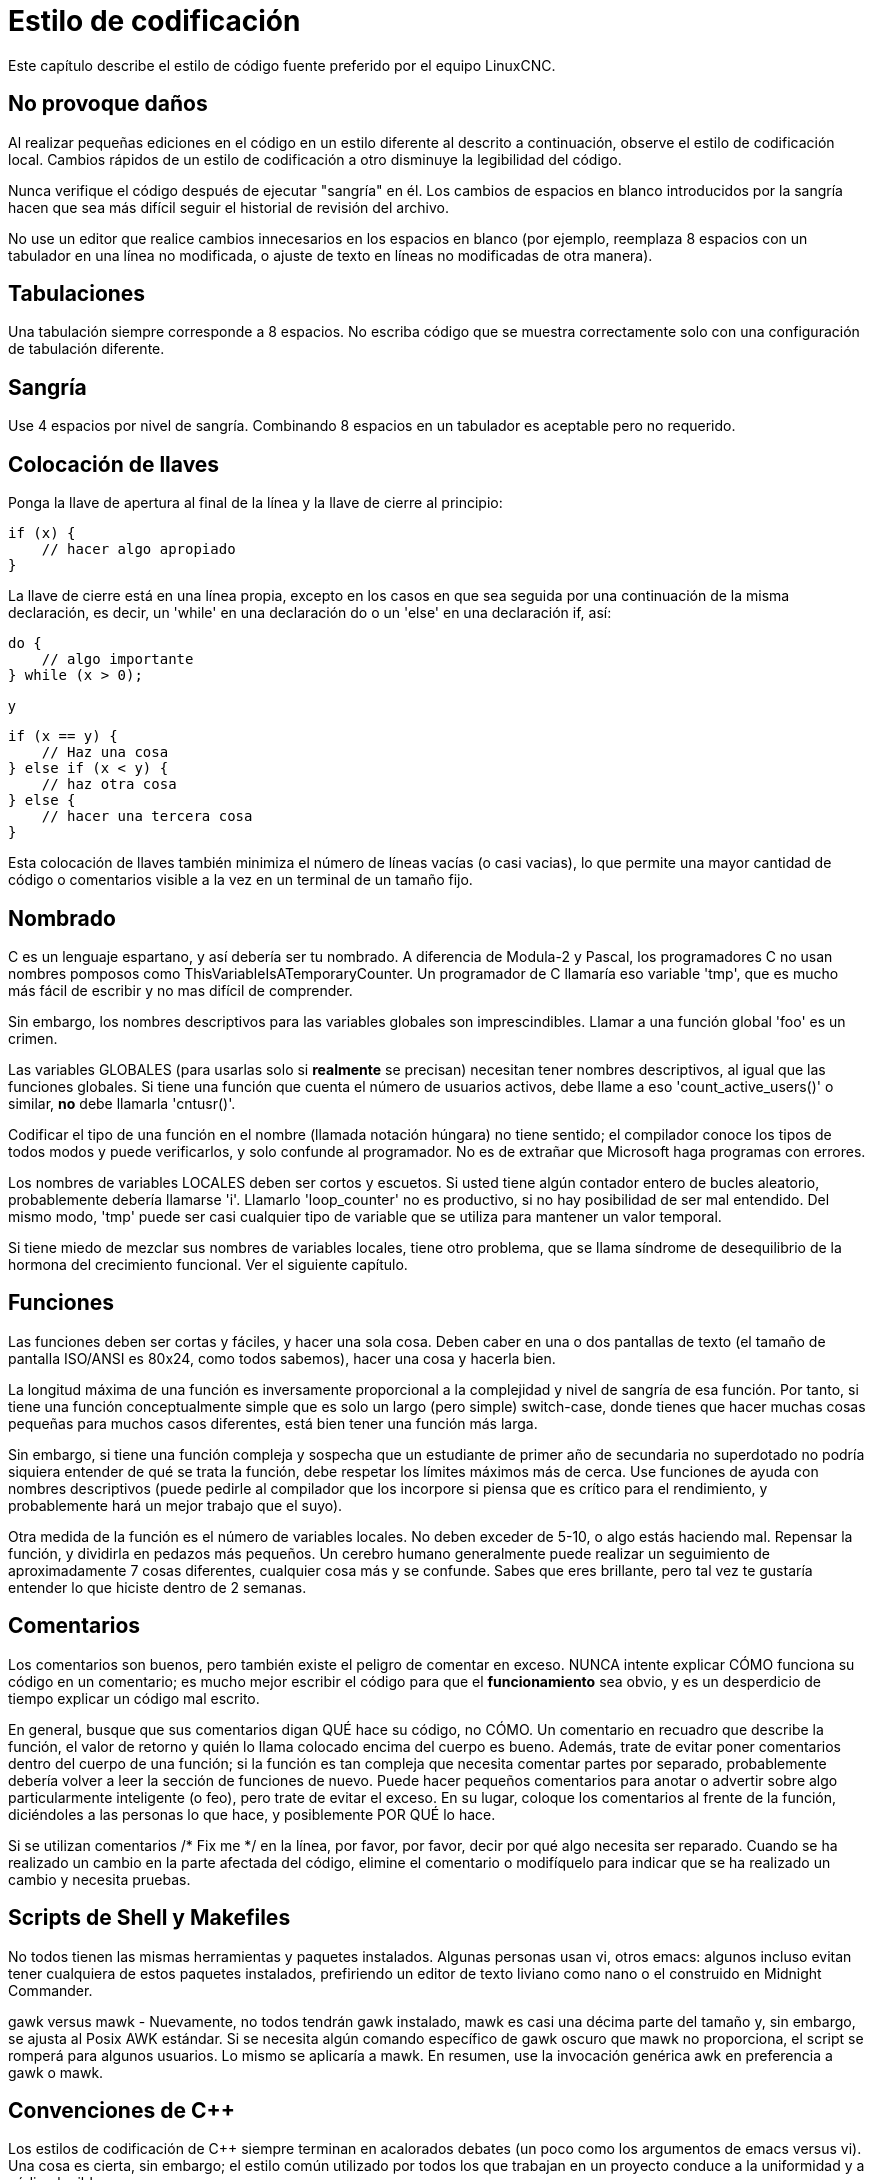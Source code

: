 :lang: es

= Estilo de codificación

Este capítulo describe el estilo de código fuente preferido por el equipo LinuxCNC.

== No provoque daños

Al realizar pequeñas ediciones en el código en un estilo diferente al
descrito a continuación, observe el estilo de codificación local. Cambios rápidos de un
estilo de codificación a otro disminuye la legibilidad del código.

Nunca verifique el código después de ejecutar "sangría" en él. Los cambios de espacios en blanco
introducidos por la sangría hacen que sea más difícil seguir el
historial de revisión del archivo.

No use un editor que realice cambios innecesarios en los espacios en blanco (por ejemplo,
reemplaza 8 espacios con un tabulador en una línea no modificada, o ajuste de texto en líneas no modificadas de otra manera).

== Tabulaciones

Una tabulación siempre corresponde a 8 espacios. No escriba código que
se muestra correctamente solo con una configuración de tabulación diferente.

== Sangría

Use 4 espacios por nivel de sangría. Combinando 8 espacios en un tabulador
es aceptable pero no requerido.

== Colocación de llaves

Ponga la llave de apertura al final de la línea y la llave de cierre al principio:


[source,c]
----
if (x) {
    // hacer algo apropiado
}
----

La llave de cierre está en una línea propia, excepto en los casos en que
sea seguida por una continuación de la misma declaración, es decir, un 'while'
en una declaración do o un 'else' en una declaración if, así:

[source,c]
----
do {
    // algo importante
} while (x > 0);
----

y

[source,c]
----
if (x == y) {
    // Haz una cosa
} else if (x < y) {
    // haz otra cosa
} else {
    // hacer una tercera cosa
}
----

Esta colocación de llaves también minimiza el número de
líneas vacías (o casi vacias), lo que permite una mayor cantidad de código o comentarios
visible a la vez en un terminal de un tamaño fijo.

== Nombrado

C es un lenguaje espartano, y así debería ser tu nombrado. A diferencia de Modula-2
y Pascal, los programadores C no usan nombres pomposos como
ThisVariableIsATemporaryCounter. Un programador de C llamaría eso
variable 'tmp', que es mucho más fácil de escribir y no mas
difícil de comprender.

Sin embargo, los nombres descriptivos para las variables globales son imprescindibles. Llamar a una
función global 'foo' es un crimen.

Las variables GLOBALES (para usarlas solo si *realmente* se precisan) necesitan
tener nombres descriptivos, al igual que las funciones globales. Si
tiene una función que cuenta el número de usuarios activos, debe
 llame a eso 'count_active_users()' o similar, *no* debe llamarla
'cntusr()'.

Codificar el tipo de una función en el nombre (llamada notación húngara)
no tiene sentido; el compilador conoce los tipos de todos modos y
puede verificarlos, y solo confunde al programador. No es de extrañar que
Microsoft haga programas con errores.

Los nombres de variables LOCALES deben ser cortos y escuetos. Si usted tiene
algún contador entero de bucles aleatorio, probablemente debería llamarse 'i'.
Llamarlo 'loop_counter' no es productivo, si no hay posibilidad de
ser mal entendido. Del mismo modo, 'tmp' puede ser casi cualquier tipo de
variable que se utiliza para mantener un valor temporal.

Si tiene miedo de mezclar sus nombres de variables locales, tiene
otro problema, que se llama síndrome de desequilibrio de la hormona del crecimiento funcional.
Ver el siguiente capítulo.

== Funciones

Las funciones deben ser cortas y fáciles, y hacer una sola cosa.
Deben caber en una o dos pantallas de texto (el tamaño de pantalla ISO/ANSI
es 80x24, como todos sabemos), hacer una cosa y hacerla bien.

La longitud máxima de una función es inversamente proporcional a la
complejidad y nivel de sangría de esa función. Por tanto, si tiene una
función conceptualmente simple que es solo un largo (pero simple)
switch-case, donde tienes que hacer muchas cosas pequeñas para muchos casos
diferentes, está bien tener una función más larga.

Sin embargo, si tiene una función compleja y sospecha que un
estudiante de primer año de secundaria no superdotado no podría siquiera
entender de qué se trata la función, debe respetar los
límites máximos más de cerca. Use funciones de ayuda con
nombres descriptivos (puede pedirle al compilador que los incorpore si
piensa que es crítico para el rendimiento, y probablemente hará un mejor trabajo
que el suyo).

Otra medida de la función es el número de variables locales.
No deben exceder de 5-10, o algo estás haciendo mal. Repensar la
función, y dividirla en pedazos más pequeños. Un cerebro humano generalmente puede
realizar un seguimiento de aproximadamente 7 cosas diferentes, cualquier cosa más y
se confunde. Sabes que eres brillante, pero tal vez te gustaría
entender lo que hiciste dentro de 2 semanas.

== Comentarios

Los comentarios son buenos, pero también existe el peligro de comentar en exceso.
NUNCA intente explicar CÓMO funciona su código en un comentario; es mucho mejor
escribir el código para que el *funcionamiento* sea obvio, y es un desperdicio de
tiempo explicar un código mal escrito.

En general, busque que sus comentarios digan QUÉ hace su código, no
CÓMO. Un comentario en recuadro que describe la función, el valor de retorno y quién
lo llama colocado encima del cuerpo es bueno. Además, trate de evitar poner
comentarios dentro del cuerpo de una función; si la función es tan compleja que
necesita comentar partes por separado, probablemente debería volver a leer la
sección de funciones de nuevo. Puede hacer pequeños comentarios para anotar o advertir
sobre algo particularmente inteligente (o feo), pero trate de evitar el exceso.
En su lugar, coloque los comentarios al frente de la función, diciéndoles a las personas
lo que hace, y posiblemente POR QUÉ lo hace.

Si se utilizan comentarios /* Fix me */ en la línea, por favor, por favor,
decir por qué algo necesita ser reparado. Cuando se ha realizado un cambio en la
parte afectada del código, elimine el comentario o modifíquelo para
indicar que se ha realizado un cambio y necesita pruebas.

== Scripts de Shell y Makefiles

No todos tienen las mismas herramientas y paquetes instalados. Algunas personas
usan vi, otros emacs: algunos incluso evitan tener cualquiera de estos paquetes
instalados, prefiriendo un editor de texto liviano como nano o el
construido en Midnight Commander.

gawk versus mawk - Nuevamente, no todos tendrán gawk instalado, mawk
es casi una décima parte del tamaño y, sin embargo, se ajusta al Posix AWK
estándar. Si se necesita algún comando específico de gawk oscuro que mawk
no proporciona, el script se romperá para algunos usuarios. Lo mismo
se aplicaría a mawk. En resumen, use la invocación genérica awk en
preferencia a gawk o mawk.

== Convenciones de C++

Los estilos de codificación de C++ siempre terminan en acalorados debates (un poco
como los argumentos de emacs versus vi). Una cosa es cierta, sin embargo;
el estilo común utilizado por todos los que trabajan en un proyecto conduce a la uniformidad y
a código legible

Convenciones de nomenclatura: las constantes #define o enumeraciones
debe estar en mayúscula. Justificación: hace que sea más fácil detectar
constantes de tiempo de compilación en el código fuente. p.ej. EMC_MESSAGE_TYPE

Las clases y los espacios de nombres deben poner en mayúscula la primera letra de cada palabra
y evitar guiones bajos. Justificación: identifica clases, constructores y
destructores. p.ej. GtkWidget

Los métodos (o nombres de funciones) deben seguir las recomendaciones C anteriores
y no debe incluir el nombre de la clase. Justificación: mantiene un
estilo común en fuentes C y C++. p.ej. get_foo_bar()

Sin embargo, los métodos booleanos son más fáciles de leer si evita los guiones bajos
y use un prefijo 'is' (no debe confundirse con los métodos que manipulan
un booleano). Justificación: identifica el valor de retorno como VERDADERO o FALSO y
nada más. p.ej. isOpen, isHomed

NO use 'Not' en un nombre booleano, solo conduce a confusión
al hacer pruebas lógicas. p.ej. isNotOnLimit o is_not_on_limit son MALOS.

Los nombres de las variables deben evitar el uso de mayúsculas y guiones bajos
a excepción de nombres locales o privados. El uso de variables globales debería
evitarse tanto como sea posible. Justificación: aclara cuáles son
variables y cuales son métodos. Ej. Público: axislimit. Ej. Privado: maxvelocity_

Convenciones de nomenclatura de métodos específicos

Los términos get y set deben usarse donde se accede a un atributo
directamente. Justificación: indica el propósito de la función o método.
p.ej. get_foo set_bar

Para los métodos que involucran atributos booleanos, se prefiere set y reset.
Justificación: como arriba. p.ej. set_amp_enable reset_amp_fault

Los métodos intensivos en matemáticas deben usar el cálculo como prefijo. Razón fundamental:
mostrar que es computacionalmente intensivo y acaparará la CPU. p.ej.
compute_PID

Las abreviaturas en los nombres deben evitarse siempre que sea posible.
la excepción es para nombres de variables locales. Justificación: claridad del código. p.ej.
se prefiere pointer a ptr, compute a cmp, o compare a  (de nuevo) cmp.

Las enumeraciones y otras constantes pueden tener como prefijo un nombre de tipo común
p.ej. enum COLOR{COLOR_RED, COLOR_BLUE};

Se debe evitar el uso excesivo de macros y defines.
Se prefieren métodos o funciones. Justificación: mejora el proceso de depuración.

Los declaraciones include de archivos de encabezado deben incluirse en la parte superior de un
archivo fuente y no disperso por todo el cuerpo. Deberían estar
ordenados y agrupados por su posición jerárquica dentro del sistema
con los archivos de bajo nivel incluidos primero. Las rutas de archivos include
NUNCA deben ser absolutas; use el flag del compilador -I en su lugar. Razón fundamental:
Los encabezados pueden no estar en el mismo lugar en todos los sistemas.

Los punteros y las referencias deben tener su símbolo de referencia junto al
nombre de la variable y no junto al nombre del tipo. Justificación: Reduce la confusión.
p.ej. float *x o int &i

Las pruebas implícitas para cero no deben usarse excepto para variables booleanas.
p.ej. if (spindle_speed != 0) NO if (spindle_speed)

Solo las declaraciones de control de bucle deben incluirse en una construcción for().
p.ej. sum = 0; for (i = 0; i < 10; i++) { sum += value[i]; }

NO for (i = 0, sum =0; i < 10; i++) sum += value[i];

Del mismo modo, deben evitarse las declaraciones ejecutables en condicionales. p.ej.
if (fd = open(nombre_archivo) es malo.

Deben evitarse las declaraciones condicionales complejas - Introducir
variables booleanas temporales en su lugar.

Los paréntesis deben usarse en abundancia en las expresiones matemáticas.
No confíe en la precedencia del operador cuando un paréntesis adicional aclararía las
cosas.

Nombres de archivo: las fuentes y los encabezados de C++ usan la extensión .cc y .hh. El uso
de .c y .h están reservados para C. Los encabezados son para clases, métodos,
y declaraciones de estructuras, no para código (a menos que se declaren las funciones
inline).

== Estándares de codificación de Python

Utilice el estilo http://www.python.org/dev/peps/pep-0008/[PEP 8] para
Código de Python

== Estándares de codificación comp

En la parte de declaración de un archivo .comp, comience cada declaración en
la primera columna. Insertar líneas en blanco adicionales cuando ayuden a agrupar items relacionados.

En la parte del código de un archivo .comp, siga el estilo de codificación C normal.


